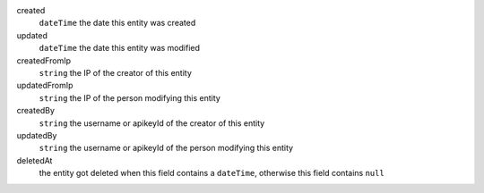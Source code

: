 created
    ``dateTime``    the date this entity was created
updated
    ``dateTime``    the date this entity was modified
createdFromIp
    ``string``      the IP of the creator of this entity
updatedFromIp
    ``string``      the IP of the person modifying this entity
createdBy
    ``string``      the username or apikeyId of the creator of this entity
updatedBy
    ``string``      the username or apikeyId of the person modifying this entity
deletedAt
    the entity got deleted when this field contains a ``dateTime``, otherwise this field contains ``null``